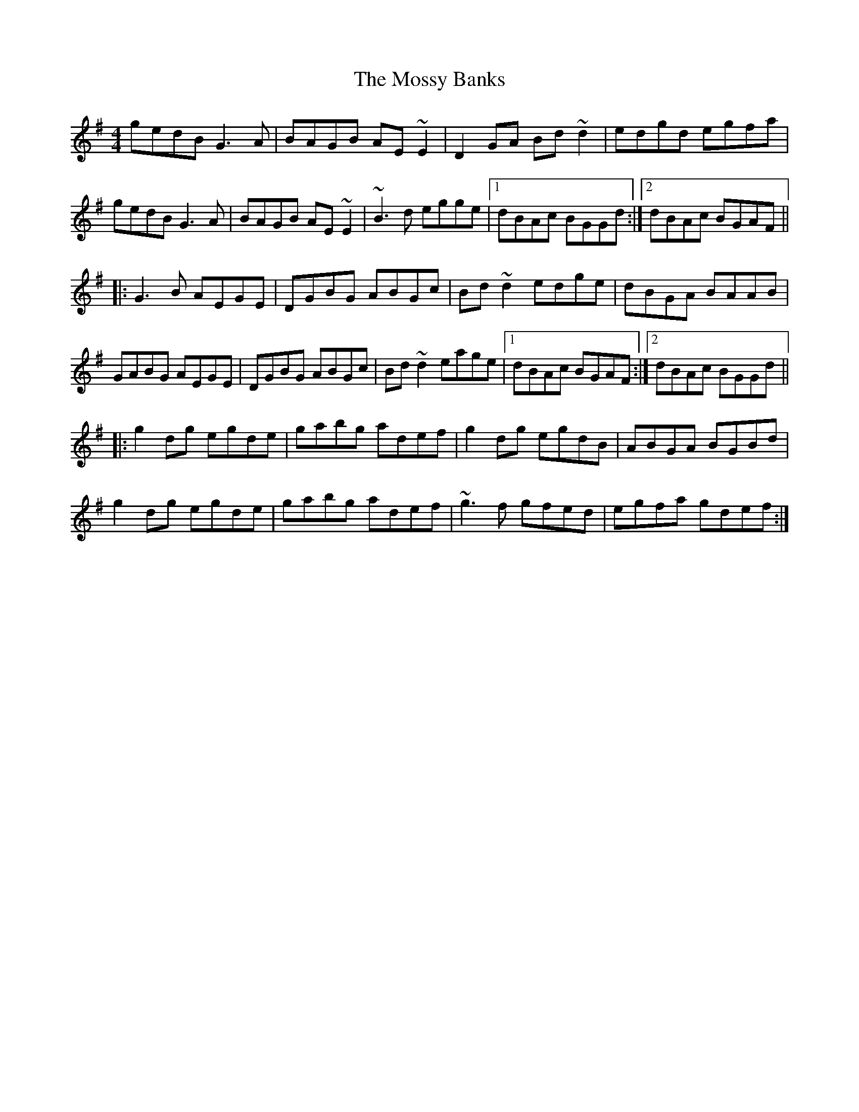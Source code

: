 X: 27823
T: Mossy Banks, The
R: reel
M: 4/4
K: Gmajor
gedB G3A|BAGB AE~E2|D2GA Bd~d2|edgd egfa|
gedB G3A|BAGB AE~E2|~B3d egge|1 dBAc BGGd:|2 dBAc BGAF||
|:G3B AEGE|DGBG ABGc|Bd~d2 edge|dBGA BAAB|
GABG AEGE|DGBG ABGc|Bd~d2 eage|1 dBAc BGAF:|2 dBAc BGGd||
|:g2dg egde|gabg adef|g2dg egdB|ABGA BGBd|
g2dg egde|gabg adef|~g3f gfed|egfa gdef:|

